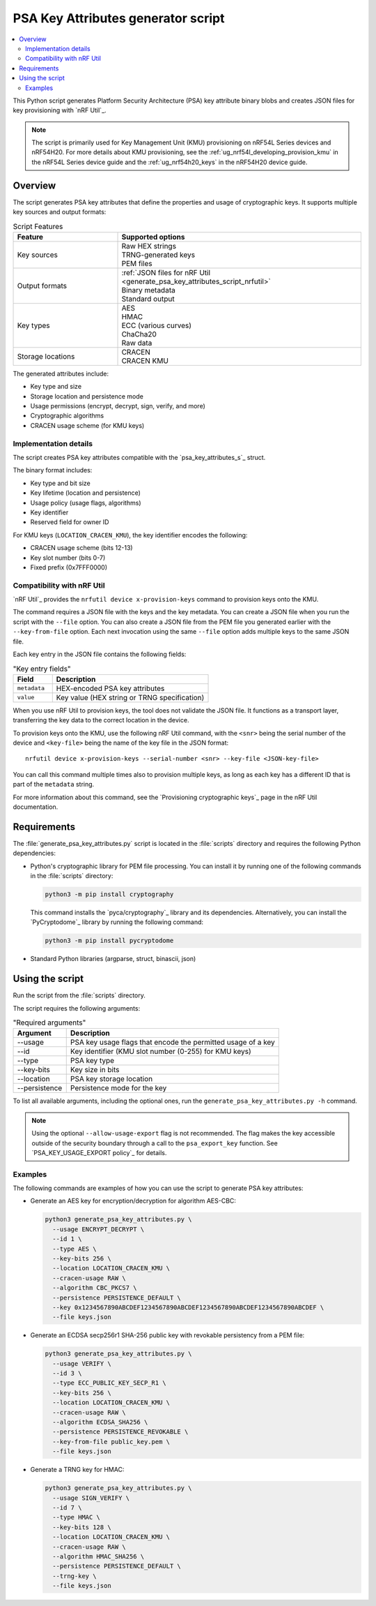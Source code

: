 .. _generate_psa_key_attributes_script:

PSA Key Attributes generator script
###################################

.. contents::
   :local:
   :depth: 2

This Python script generates Platform Security Architecture (PSA) key attribute binary blobs and creates JSON files for key provisioning with `nRF Util`_.

.. note::
   The script is primarily used for Key Management Unit (KMU) provisioning on nRF54L Series devices and nRF54H20.
   For more details about KMU provisioning, see the :ref:`ug_nrf54l_developing_provision_kmu` in the nRF54L Series device guide and the :ref:`ug_nrf54h20_keys` in the nRF54H20 device guide.

Overview
********

The script generates PSA key attributes that define the properties and usage of cryptographic keys.
It supports multiple key sources and output formats:

.. list-table:: Script Features
   :header-rows: 1
   :widths: 30 70

   * - Feature
     - Supported options
   * - Key sources
     - | Raw HEX strings
       | TRNG-generated keys
       | PEM files
   * - Output formats
     - | :ref:`JSON files for nRF Util <generate_psa_key_attributes_script_nrfutil>`
       | Binary metadata
       | Standard output
   * - Key types
     - | AES
       | HMAC
       | ECC (various curves)
       | ChaCha20
       | Raw data
   * - Storage locations
     - | CRACEN
       | CRACEN KMU

The generated attributes include:

* Key type and size
* Storage location and persistence mode
* Usage permissions (encrypt, decrypt, sign, verify, and more)
* Cryptographic algorithms
* CRACEN usage scheme (for KMU keys)

.. _generate_psa_key_attributes_script_details:

Implementation details
======================

The script creates PSA key attributes compatible with the `psa_key_attributes_s`_ struct.

The binary format includes:

* Key type and bit size
* Key lifetime (location and persistence)
* Usage policy (usage flags, algorithms)
* Key identifier
* Reserved field for owner ID

For KMU keys (``LOCATION_CRACEN_KMU``), the key identifier encodes the following:

* CRACEN usage scheme (bits 12-13)
* Key slot number (bits 0-7)
* Fixed prefix (0x7FFF0000)

.. _generate_psa_key_attributes_script_nrfutil:

Compatibility with nRF Util
===========================

.. nrfutil_provision_keys_info_start

`nRF Util`_ provides the ``nrfutil device x-provision-keys`` command to provision keys onto the KMU.

The command requires a JSON file with the keys and the key metadata.
You can create a JSON file when you run the script with the ``--file`` option.
You can also create a JSON file from the PEM file you generated earlier with the ``--key-from-file`` option.
Each next invocation using the same ``--file`` option adds multiple keys to the same JSON file.

Each key entry in the JSON file contains the following fields:

.. csv-table:: "Key entry fields"
   :header: "Field", "Description"
   :widths: 20, 80

   "``metadata``", "HEX-encoded PSA key attributes"
   "``value``", "Key value (HEX string or TRNG specification)"

When you use nRF Util to provision keys, the tool does not validate the JSON file.
It functions as a transport layer, transferring the key data to the correct location in the device.

.. nrfutil_provision_keys_info_end

.. nrfutil_provision_keys_command_start

To provision keys onto the KMU, use the following nRF Util command, with the ``<snr>`` being the serial number of the device and ``<key-file>`` being the name of the key file in the JSON format:

.. parsed-literal::
   :class: highlight

   nrfutil device x-provision-keys --serial-number <snr> --key-file <JSON-key-file>

You can call this command multiple times also to provision multiple keys, as long as each key has a different ID that is part of the ``metadata`` string.

For more information about this command, see the `Provisioning cryptographic keys`_ page in the nRF Util documentation.

.. nrfutil_provision_keys_command_end

Requirements
************

The :file:`generate_psa_key_attributes.py` script is located in the :file:`scripts` directory and requires the following Python dependencies:

* Python's cryptographic library for PEM file processing.
  You can install it by running one of the following commands in the :file:`scripts` directory:

  .. code-block:: console

     python3 -m pip install cryptography

  This command installs the `pyca/cryptography`_ library and its dependencies.
  Alternatively, you can install the `PyCryptodome`_ library by running the following command:

  .. code-block:: console

     python3 -m pip install pycryptodome

* Standard Python libraries (argparse, struct, binascii, json)

Using the script
****************

Run the script from the :file:`scripts` directory.

The script requires the following arguments:

.. csv-table:: "Required arguments"
   :header: "Argument", "Description"
   :widths: 20, 80

   "--usage", "PSA key usage flags that encode the permitted usage of a key"
   "--id", "Key identifier (KMU slot number (0-255) for KMU keys)"
   "--type", "PSA key type"
   "--key-bits", "Key size in bits"
   "--location", "PSA key storage location"
   "--persistence", "Persistence mode for the key"

To list all available arguments, including the optional ones, run the ``generate_psa_key_attributes.py -h`` command.

.. note::

   Using the optional ``--allow-usage-export`` flag is not recommended.
   The flag makes the key accessible outside of the security boundary through a call to the ``psa_export_key`` function.
   See `PSA_KEY_USAGE_EXPORT policy`_ for details.

Examples
========

The following commands are examples of how you can use the script to generate PSA key attributes:

* Generate an AES key for encryption/decryption for algorithm AES-CBC:

  .. code-block:: console

     python3 generate_psa_key_attributes.py \
       --usage ENCRYPT_DECRYPT \
       --id 1 \
       --type AES \
       --key-bits 256 \
       --location LOCATION_CRACEN_KMU \
       --cracen-usage RAW \
       --algorithm CBC_PKCS7 \
       --persistence PERSISTENCE_DEFAULT \
       --key 0x1234567890ABCDEF1234567890ABCDEF1234567890ABCDEF1234567890ABCDEF \
       --file keys.json

* Generate an ECDSA secp256r1 SHA-256 public key with revokable persistency from a PEM file:

  .. code-block:: console

     python3 generate_psa_key_attributes.py \
       --usage VERIFY \
       --id 3 \
       --type ECC_PUBLIC_KEY_SECP_R1 \
       --key-bits 256 \
       --location LOCATION_CRACEN_KMU \
       --cracen-usage RAW \
       --algorithm ECDSA_SHA256 \
       --persistence PERSISTENCE_REVOKABLE \
       --key-from-file public_key.pem \
       --file keys.json

* Generate a TRNG key for HMAC:

  .. code-block:: console

     python3 generate_psa_key_attributes.py \
       --usage SIGN_VERIFY \
       --id 7 \
       --type HMAC \
       --key-bits 128 \
       --location LOCATION_CRACEN_KMU \
       --cracen-usage RAW \
       --algorithm HMAC_SHA256 \
       --persistence PERSISTENCE_DEFAULT \
       --trng-key \
       --file keys.json
